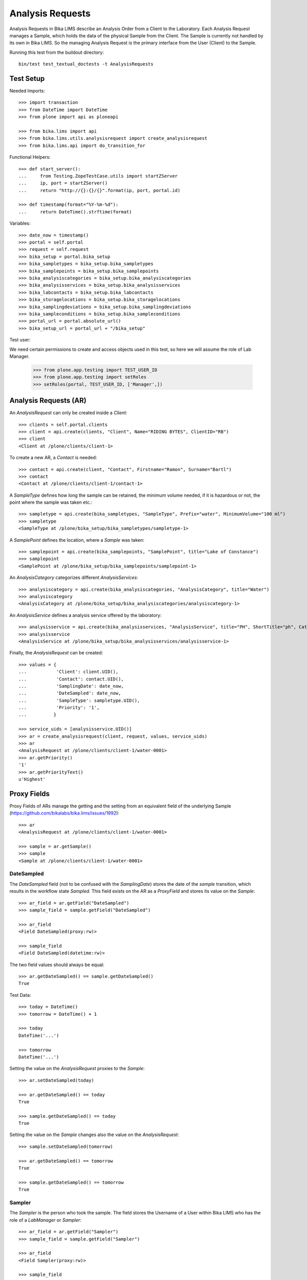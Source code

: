 Analysis Requests
=================

Analysis Requests in Bika LIMS describe an Analysis Order from a Client to the
Laboratory. Each Analysis Request manages a Sample, which holds the data of the
physical Sample from the Client. The Sample is currently not handled by its own
in Bika LIMS. So the managing Analysis Request is the primary interface from the
User (Client) to the Sample.

Running this test from the buildout directory::

    bin/test test_textual_doctests -t AnalysisRequests


Test Setup
----------

Needed Imports::

    >>> import transaction
    >>> from DateTime import DateTime
    >>> from plone import api as ploneapi

    >>> from bika.lims import api
    >>> from bika.lims.utils.analysisrequest import create_analysisrequest
    >>> from bika.lims.api import do_transition_for

Functional Helpers::

    >>> def start_server():
    ...     from Testing.ZopeTestCase.utils import startZServer
    ...     ip, port = startZServer()
    ...     return "http://{}:{}/{}".format(ip, port, portal.id)

    >>> def timestamp(format="%Y-%m-%d"):
    ...     return DateTime().strftime(format)

Variables::

    >>> date_now = timestamp()
    >>> portal = self.portal
    >>> request = self.request
    >>> bika_setup = portal.bika_setup
    >>> bika_sampletypes = bika_setup.bika_sampletypes
    >>> bika_samplepoints = bika_setup.bika_samplepoints
    >>> bika_analysiscategories = bika_setup.bika_analysiscategories
    >>> bika_analysisservices = bika_setup.bika_analysisservices
    >>> bika_labcontacts = bika_setup.bika_labcontacts
    >>> bika_storagelocations = bika_setup.bika_storagelocations
    >>> bika_samplingdeviations = bika_setup.bika_samplingdeviations
    >>> bika_sampleconditions = bika_setup.bika_sampleconditions
    >>> portal_url = portal.absolute_url()
    >>> bika_setup_url = portal_url + "/bika_setup"

Test user::

We need certain permissions to create and access objects used in this test,
so here we will assume the role of Lab Manager.

    >>> from plone.app.testing import TEST_USER_ID
    >>> from plone.app.testing import setRoles
    >>> setRoles(portal, TEST_USER_ID, ['Manager',])


Analysis Requests (AR)
----------------------

An `AnalysisRequest` can only be created inside a `Client`::

    >>> clients = self.portal.clients
    >>> client = api.create(clients, "Client", Name="RIDING BYTES", ClientID="RB")
    >>> client
    <Client at /plone/clients/client-1>

To create a new AR, a `Contact` is needed::

    >>> contact = api.create(client, "Contact", Firstname="Ramon", Surname="Bartl")
    >>> contact
    <Contact at /plone/clients/client-1/contact-1>

A `SampleType` defines how long the sample can be retained, the minimum volume
needed, if it is hazardous or not, the point where the sample was taken etc.::

    >>> sampletype = api.create(bika_sampletypes, "SampleType", Prefix="water", MinimumVolume="100 ml")
    >>> sampletype
    <SampleType at /plone/bika_setup/bika_sampletypes/sampletype-1>

A `SamplePoint` defines the location, where a `Sample` was taken::

    >>> samplepoint = api.create(bika_samplepoints, "SamplePoint", title="Lake of Constance")
    >>> samplepoint
    <SamplePoint at /plone/bika_setup/bika_samplepoints/samplepoint-1>

An `AnalysisCategory` categorizes different `AnalysisServices`::

    >>> analysiscategory = api.create(bika_analysiscategories, "AnalysisCategory", title="Water")
    >>> analysiscategory
    <AnalysisCategory at /plone/bika_setup/bika_analysiscategories/analysiscategory-1>

An `AnalysisService` defines a analysis service offered by the laboratory::

    >>> analysisservice = api.create(bika_analysisservices, "AnalysisService", title="PH", ShortTitle="ph", Category=analysiscategory, Keyword="PH")
    >>> analysisservice
    <AnalysisService at /plone/bika_setup/bika_analysisservices/analysisservice-1>

Finally, the `AnalysisRequest` can be created::

    >>> values = {
    ...           'Client': client.UID(),
    ...           'Contact': contact.UID(),
    ...           'SamplingDate': date_now,
    ...           'DateSampled': date_now,
    ...           'SampleType': sampletype.UID(),
    ...           'Priority': '1',
    ...          }

    >>> service_uids = [analysisservice.UID()]
    >>> ar = create_analysisrequest(client, request, values, service_uids)
    >>> ar
    <AnalysisRequest at /plone/clients/client-1/water-0001>
    >>> ar.getPriority()
    '1'
    >>> ar.getPriorityText()
    u'Highest'


Proxy Fields
------------

Proxy Fields of ARs manage the getting and the setting from an equivalent field
of the underlying Sample (https://github.com/bikalabs/bika.lims/issues/1992)::

    >>> ar
    <AnalysisRequest at /plone/clients/client-1/water-0001>

    >>> sample = ar.getSample()
    >>> sample
    <Sample at /plone/clients/client-1/water-0001>


DateSampled
...........

The `DateSampled` field (not to be confused with the `SamplingDate`) stores the
date of the `sample` transition, which results in the workflow state `Sampled`.
This field exists on the AR as a `ProxyField` and stores its value on the `Sample`::

    >>> ar_field = ar.getField("DateSampled")
    >>> sample_field = sample.getField("DateSampled")

    >>> ar_field
    <Field DateSampled(proxy:rw)>

    >>> sample_field
    <Field DateSampled(datetime:rw)>

The two field values should always be equal::

    >>> ar.getDateSampled() == sample.getDateSampled()
    True

Test Data::

    >>> today = DateTime()
    >>> tomorrow = DateTime() + 1

    >>> today
    DateTime('...')

    >>> tomorrow
    DateTime('...')


Setting the value on the `AnalysisRequest` proxies to the `Sample`::

    >>> ar.setDateSampled(today)

    >>> ar.getDateSampled() == today
    True

    >>> sample.getDateSampled() == today
    True

Setting the value on the `Sample` changes also the value on the `AnalysisRequest`::

    >>> sample.setDateSampled(tomorrow)

    >>> ar.getDateSampled() == tomorrow
    True

    >>> sample.getDateSampled() == tomorrow
    True


Sampler
.......

The `Sampler` is the person who took the sample. The field stores the Username
of a User within Bika LIMS who has the role of a `LabManager` or `Sampler`::

    >>> ar_field = ar.getField("Sampler")
    >>> sample_field = sample.getField("Sampler")

    >>> ar_field
    <Field Sampler(proxy:rw)>

    >>> sample_field
    <Field Sampler(string:rw)>

The two field values should always be equal::

    >>> ar.getSampler() == sample.getSampler()
    True

Test Data::

    >>> sampler1 = ploneapi.user.create(username="sampler1", password="sampler1", email="sampler1@example.com")
    >>> sampler2 = ploneapi.user.create(username="sampler2", password="sampler2", email="sampler2@example.com")

    >>> ploneapi.group.add_user(groupname="Samplers", user=sampler1)
    >>> ploneapi.group.add_user(groupname="Samplers", user=sampler2)

    >>> sampler1
    <MemberData at /plone/portal_memberdata/sampler1 used for /plone/acl_users>

    >>> sampler2
    <MemberData at /plone/portal_memberdata/sampler2 used for /plone/acl_users>

The samplers get listed now in the vocabularies of the fields::

    >>> sampler1.getId() in ar.getSamplers().keys()
    True

    >>> sampler1.getId() in sample.getSamplers().keys()
    True

    >>> sampler2.getId() in ar.getSamplers().keys()
    True

    >>> sampler2.getId() in sample.getSamplers().keys()
    True

Setting the value on the `AnalysisRequest` proxies to the `Sample`::

    >>> ar.setSampler(sampler1.getId())

    >>> ar.getSampler() == sampler1.getId()
    True

    >>> sample.getSampler() == sampler1.getId()
    True

Setting the value on the `Sample` changes also the value on the `AnalysisRequest`::

    >>> sample.setSampler(sampler2.getId())

    >>> ar.getSampler() == sampler2.getId()
    True

    >>> sample.getSampler() == sampler2.getId()
    True


ScheduledSamplingSampler
........................

The `ScheduledSamplingSampler` is the person to whom the sampling is delegated
at the schduled date. Like the `Sampler`, the field stores the Username of a
User within Bika LIMS who has the role of a `LabManager` or `Sampler`::

    >>> ar_field = ar.getField("ScheduledSamplingSampler")
    >>> sample_field = sample.getField("ScheduledSamplingSampler")

    >>> ar_field
    <Field ScheduledSamplingSampler(proxy:rw)>

    >>> sample_field
    <Field ScheduledSamplingSampler(string:rw)>

The two field values should always be equal::

    >>> ar.getScheduledSamplingSampler() == sample.getScheduledSamplingSampler()
    True

Setting the value on the `AnalysisRequest` proxies to the `Sample`::

    >>> ar.setScheduledSamplingSampler(sampler1.getId())

    >>> ar.getScheduledSamplingSampler() == sampler1.getId()
    True

    >>> sample.getScheduledSamplingSampler() == sampler1.getId()
    True

Setting the value on the `Sample` changes also the value on the `AnalysisRequest`::

    >>> sample.setScheduledSamplingSampler(sampler2.getId())

    >>> ar.getScheduledSamplingSampler() == sampler2.getId()
    True

    >>> sample.getScheduledSamplingSampler() == sampler2.getId()
    True


SamplingDate
............

The `SamplingDate` is the date when the sample was taken::

    >>> ar_field = ar.getField("SamplingDate")
    >>> sample_field = sample.getField("SamplingDate")

    >>> ar_field
    <Field SamplingDate(proxy:rw)>

    >>> sample_field
    <Field SamplingDate(datetime:rw)>

The two field values should always be equal::

    >>> ar.getSamplingDate() == sample.getSamplingDate()
    True

Test Data::

    >>> today = DateTime()
    >>> tomorrow = DateTime() + 1

    >>> today
    DateTime('...')

    >>> tomorrow
    DateTime('...')

Setting the value on the `AnalysisRequest` proxies to the `Sample`::

    >>> ar.setSamplingDate(today)

    >>> ar.getSamplingDate() == today
    True

    >>> sample.getSamplingDate() == today
    True

Setting the value on the `Sample` changes also the value on the `AnalysisRequest`::

    >>> sample.setSamplingDate(tomorrow)

    >>> ar.getSamplingDate() == tomorrow
    True

    >>> sample.getSamplingDate() == tomorrow
    True


SampleType
..........

The `SampleType` field keeps a reference to a `SampleType` object::

    >>> ar_field = ar.getField("SampleType")
    >>> sample_field = sample.getField("SampleType")

    >>> ar_field
    <Field SampleType(proxy:rw)>

    >>> sample_field
    <Field SampleType(reference:rw)>

The two field values should always be equal::

    >>> ar.getSampleType() == sample.getSampleType()
    True

Test Data::

    >>> sampletype1 = api.create(bika_sampletypes, "SampleType", Prefix="oil", MinimumVolume="100 ml")
    >>> sampletype2 = api.create(bika_sampletypes, "SampleType", Prefix="water", MinimumVolume="100 ml")

    >>> sampletype1
    <SampleType at /plone/bika_setup/bika_sampletypes/sampletype-2>

    >>> sampletype2
    <SampleType at /plone/bika_setup/bika_sampletypes/sampletype-3>

Setting the value on the `AnalysisRequest` proxies to the `Sample`::

    >>> ar.setSampleType(sampletype1)

    >>> ar.getSampleType() == sampletype1
    True

    >>> sample.getSampleType() == sampletype1
    True

Setting the value on the `Sample` changes also the value on the `AnalysisRequest`::

    >>> sample.setSampleType(sampletype2)

    >>> ar.getSampleType() == sampletype2
    True

    >>> sample.getSampleType() == sampletype2
    True

Reference fields can also handle **UID** values, so the `ProxyField` should be
able to handle this as well::

    >>> ar.setSampleType(sampletype1.UID())

    >>> ar.getSampleType() == sampletype1
    True

    >>> sample.getSampleType() == sampletype1
    True


SamplePoint
..........

The `SamplePoint` field keeps a reference to a `SamplePoint` object::

    >>> ar_field = ar.getField("SamplePoint")
    >>> sample_field = sample.getField("SamplePoint")

    >>> ar_field
    <Field SamplePoint(proxy:rw)>

    >>> sample_field
    <Field SamplePoint(reference:rw)>

The two field values should always be equal::

    >>> ar.getSamplePoint() == sample.getSamplePoint()
    True

Test Data::

    >>> samplepoint1 = api.create(bika_samplepoints, "SamplePoint", title="Bore Hole")
    >>> samplepoint2 = api.create(bika_samplepoints, "SamplePoint", title="Lake Titcaca")

    >>> samplepoint1
    <SamplePoint at /plone/bika_setup/bika_samplepoints/samplepoint-2>

    >>> samplepoint2
    <SamplePoint at /plone/bika_setup/bika_samplepoints/samplepoint-3>

Setting the value on the `AnalysisRequest` proxies to the `Sample`::

    >>> ar.setSamplePoint(samplepoint1)

    >>> ar.getSamplePoint() == samplepoint1
    True

    >>> sample.getSamplePoint() == samplepoint1
    True

Setting the value on the `Sample` changes also the value on the `AnalysisRequest`::

    >>> sample.setSamplePoint(samplepoint2)

    >>> ar.getSamplePoint() == samplepoint2
    True

    >>> sample.getSamplePoint() == samplepoint2
    True

Reference fields can also handle **UID** values, so the `ProxyField` should be
able to handle this as well::

    >>> ar.setSamplePoint(samplepoint1.UID())

    >>> ar.getSamplePoint() == samplepoint1
    True

    >>> sample.getSamplePoint() == samplepoint1
    True


StorageLocation
...............

The `StorageLocation` field keeps a reference to a `StorageLocation` object::

    >>> ar_field = ar.getField("StorageLocation")
    >>> sample_field = sample.getField("StorageLocation")

    >>> ar_field
    <Field StorageLocation(proxy:rw)>

    >>> sample_field
    <Field StorageLocation(reference:rw)>

The two field values should always be equal::

    >>> ar.getStorageLocation() == sample.getStorageLocation()
    True

Test Data::

    >>> storagelocation1 = api.create(bika_storagelocations, "StorageLocation", title="Site 1")
    >>> storagelocation2 = api.create(bika_storagelocations, "StorageLocation", title="Site 2")

    >>> storagelocation1
    <StorageLocation at /plone/bika_setup/bika_storagelocations/storagelocation-1>

    >>> storagelocation2
    <StorageLocation at /plone/bika_setup/bika_storagelocations/storagelocation-2>

Setting the value on the `AnalysisRequest` proxies to the `Sample`::

    >>> ar.setStorageLocation(storagelocation1)

    >>> ar.getStorageLocation() == storagelocation1
    True

    >>> sample.getStorageLocation() == storagelocation1
    True

Setting the value on the `Sample` changes also the value on the `AnalysisRequest`::

    >>> sample.setStorageLocation(storagelocation2)

    >>> ar.getStorageLocation() == storagelocation2
    True

    >>> sample.getStorageLocation() == storagelocation2
    True

Reference fields can also handle **UID** values, so the `ProxyField` should be
able to handle this as well::

    >>> ar.setStorageLocation(storagelocation1.UID())

    >>> ar.getStorageLocation() == storagelocation1
    True

    >>> sample.getStorageLocation() == storagelocation1
    True


ClientReference
...............

The `ClientReference` field keeps a string reference from the client::

    >>> ar_field = ar.getField("ClientReference")
    >>> sample_field = sample.getField("ClientReference")

    >>> ar_field
    <Field ClientReference(proxy:rw)>

    >>> sample_field
    <Field ClientReference(string:rw)>

The two field values should always be equal::

    >>> ar.getClientReference() == sample.getClientReference()
    True

Test Data::

    >>> clientreference1 = "Client-Reference-1"
    >>> clientreference2 = "Client-Reference-2"

Setting the value on the `AnalysisRequest` proxies to the `Sample`::

    >>> ar.setClientReference(clientreference1)

    >>> ar.getClientReference() == clientreference1
    True

    >>> sample.getClientReference() == clientreference1
    True

Setting the value on the `Sample` changes also the value on the `AnalysisRequest`::

    >>> sample.setClientReference(clientreference2)

    >>> ar.getClientReference() == clientreference2
    True

    >>> sample.getClientReference() == clientreference2
    True


ClientSampleID
..............

The `ClientSampleID` field keeps an identifier of the sample given from the client::

    >>> ar_field = ar.getField("ClientSampleID")
    >>> sample_field = sample.getField("ClientSampleID")

    >>> ar_field
    <Field ClientSampleID(proxy:rw)>

    >>> sample_field
    <Field ClientSampleID(string:rw)>

The two field values should always be equal::

    >>> ar.getClientSampleID() == sample.getClientSampleID()
    True

Test Data::

    >>> clientsampleid1 = "Client-Sample-ID-1"
    >>> clientsampleid2 = "Client-Sample-ID-2"

Setting the value on the `AnalysisRequest` proxies to the `Sample`::

    >>> ar.setClientSampleID(clientsampleid1)

    >>> ar.getClientSampleID() == clientsampleid1
    True

    >>> sample.getClientSampleID() == clientsampleid1
    True

Setting the value on the `Sample` changes also the value on the `AnalysisRequest`::

    >>> sample.setClientSampleID(clientsampleid2)

    >>> ar.getClientSampleID() == clientsampleid2
    True

    >>> sample.getClientSampleID() == clientsampleid2
    True


SamplingDeviation
.................

The `SamplingDeviation` field keeps a reference to a `SamplingDeviation` object::

    >>> ar_field = ar.getField("SamplingDeviation")
    >>> sample_field = sample.getField("SamplingDeviation")

    >>> ar_field
    <Field SamplingDeviation(proxy:rw)>

    >>> sample_field
    <Field SamplingDeviation(reference:rw)>

The two field values should always be equal::

    >>> ar.getSamplingDeviation() == sample.getSamplingDeviation()
    True

Test Data::

    >>> samplingdeviation1 = api.create(bika_samplingdeviations, "SamplingDeviation", title="Sampled by Client")
    >>> samplingdeviation2 = api.create(bika_samplingdeviations, "SamplingDeviation", title="Auto Sampled")

    >>> samplingdeviation1
    <SamplingDeviation at /plone/bika_setup/bika_samplingdeviations/samplingdeviation-1>

    >>> samplingdeviation2
    <SamplingDeviation at /plone/bika_setup/bika_samplingdeviations/samplingdeviation-2>

Setting the value on the `AnalysisRequest` proxies to the `Sample`::

    >>> ar.setSamplingDeviation(samplingdeviation1)

    >>> ar.getSamplingDeviation() == samplingdeviation1
    True

    >>> sample.getSamplingDeviation() == samplingdeviation1
    True

Setting the value on the `Sample` changes also the value on the `AnalysisRequest`::

    >>> sample.setSamplingDeviation(samplingdeviation2)

    >>> ar.getSamplingDeviation() == samplingdeviation2
    True

    >>> sample.getSamplingDeviation() == samplingdeviation2
    True

Reference fields can also handle **UID** values, so the `ProxyField` should be
able to handle this as well::

    >>> ar.setSamplingDeviation(samplingdeviation1.UID())

    >>> ar.getSamplingDeviation() == samplingdeviation1
    True

    >>> sample.getSamplingDeviation() == samplingdeviation1
    True


SampleCondition
...............

The `SampleCondition` field keeps a reference to a `SampleCondition` object::

    >>> ar_field = ar.getField("SampleCondition")
    >>> sample_field = sample.getField("SampleCondition")

    >>> ar_field
    <Field SampleCondition(proxy:rw)>

    >>> sample_field
    <Field SampleCondition(reference:rw)>

The two field values should always be equal::

    >>> ar.getSampleCondition() == sample.getSampleCondition()
    True

Test Data::

    >>> samplecondition1 = api.create(bika_sampleconditions, "SampleCondition", title="Good")
    >>> samplecondition2 = api.create(bika_sampleconditions, "SampleCondition", title="Bad")

    >>> samplecondition1
    <SampleCondition at /plone/bika_setup/bika_sampleconditions/samplecondition-1>

    >>> samplecondition2
    <SampleCondition at /plone/bika_setup/bika_sampleconditions/samplecondition-2>

Setting the value on the `AnalysisRequest` proxies to the `Sample`::

    >>> ar.setSampleCondition(samplecondition1)

    >>> ar.getSampleCondition() == samplecondition1
    True

    >>> sample.getSampleCondition() == samplecondition1
    True

Setting the value on the `Sample` changes also the value on the `AnalysisRequest`::

    >>> sample.setSampleCondition(samplecondition2)

    >>> ar.getSampleCondition() == samplecondition2
    True

    >>> sample.getSampleCondition() == samplecondition2
    True

Reference fields can also handle **UID** values, so the `ProxyField` should be
able to handle this as well::

    >>> ar.setSampleCondition(samplecondition1.UID())

    >>> ar.getSampleCondition() == samplecondition1
    True

    >>> sample.getSampleCondition() == samplecondition1
    True


EnvironmentalConditions
.......................

The `EnvironmentalConditions` field keeps a string of the environmental condition::

    >>> ar_field = ar.getField("EnvironmentalConditions")
    >>> sample_field = sample.getField("EnvironmentalConditions")

    >>> ar_field
    <Field EnvironmentalConditions(proxy:rw)>

    >>> sample_field
    <Field EnvironmentalConditions(string:rw)>

The two field values should always be equal::

    >>> ar.getEnvironmentalConditions() == sample.getEnvironmentalConditions()
    True

Test Data::

    >>> environmentalcondition1 = "Environmental-Condition-1"
    >>> environmentalcondition2 = "Environmental-Condition-2"

Setting the value on the `AnalysisRequest` proxies to the `Sample`::

    >>> ar.setEnvironmentalConditions(environmentalcondition1)

    >>> ar.getEnvironmentalConditions() == environmentalcondition1
    True

    >>> sample.getEnvironmentalConditions() == environmentalcondition1
    True

Setting the value on the `Sample` changes also the value on the `AnalysisRequest`::

    >>> sample.setEnvironmentalConditions(environmentalcondition2)

    >>> ar.getEnvironmentalConditions() == environmentalcondition2
    True

    >>> sample.getEnvironmentalConditions() == environmentalcondition2
    True


AdHoc
.....

The `AdHoc` field keeps a boolean to signal if the analysis should be done immediately::

    >>> ar_field = ar.getField("AdHoc")
    >>> sample_field = sample.getField("AdHoc")

    >>> ar_field
    <Field AdHoc(proxy:rw)>

    >>> sample_field
    <Field AdHoc(boolean:rw)>

The two field values should always be equal::

    >>> ar.getAdHoc() == sample.getAdHoc()
    True

Test Data::

    >>> adhoc1 = True
    >>> adhoc2 = False

Setting the value on the `AnalysisRequest` proxies to the `Sample`::

    >>> ar.setAdHoc(adhoc1)

    >>> ar.getAdHoc() == adhoc1
    True

    >>> sample.getAdHoc() == adhoc1
    True

Setting the value on the `Sample` changes also the value on the `AnalysisRequest`::

    >>> sample.setAdHoc(adhoc2)

    >>> ar.getAdHoc() == adhoc2
    True

    >>> sample.getAdHoc() == adhoc2
    True


Composite
.........

The `Composite` field keeps a boolean to signal if the sample is a composite::

    >>> ar_field = ar.getField("Composite")
    >>> sample_field = sample.getField("Composite")

    >>> ar_field
    <Field Composite(proxy:rw)>

    >>> sample_field
    <Field Composite(boolean:rw)>

The two field values should always be equal::

    >>> ar.getComposite() == sample.getComposite()
    True

Test Data::

    >>> composite1 = True
    >>> composite2 = False

Setting the value on the `AnalysisRequest` proxies to the `Sample`::

    >>> ar.setComposite(composite1)

    >>> ar.getComposite() == composite1
    True

    >>> sample.getComposite() == composite1
    True

Setting the value on the `Sample` changes also the value on the `AnalysisRequest`::

    >>> sample.setComposite(composite2)

    >>> ar.getComposite() == composite2
    True

    >>> sample.getComposite() == composite2
    True

DateReceived field special handling
...................................

Secondary ARs will always have identical DateReceived value as the
original AR and associated Sample (The AR field is a ProxyField).

This means the "receive" transition on an AR will only modify the DateReceived
value if it has not already been set.

    .. code ::
    >>> ar1 = create_analysisrequest(client, request, values, service_uids)
    >>> len(api.do_transition_for(ar1, 'receive'))
    1
    >>> values2 = values.copy()
    >>> values2['Sample'] = ar1.getSample().UID()
    >>> ar2 = create_analysisrequest(client, request, values2, service_uids)
    >>> ar1.getSample() == ar2.getSample()
    True
    >>> len({ar1.getDateReceived(),
    ...      ar2.getDateReceived(),
    ...      ar1.getSample().getDateReceived(),
    ...      ar2.getSample().getDateReceived()})
    1

DateReceived field should be editable in Received state
.......................................................

For this we need an AR with more than one Analysis:

    .. code ::

    >>> from bika.lims.adapters.widgetvisibility import SampleDateReceived
    >>> from bika.lims.workflow import doActionFor

    >>> as2 = api.create(bika_analysisservices, 'AnalysisService', title='Another Type Of Analysis', ShortTitle='Another', Category=analysiscategory, Keyword='AN')
    >>> ar1 = create_analysisrequest(client, request, values, service_uids + [as2.UID()])

In states earlier than `sample_received` the DateReceived field is uneditable:

    .. code ::

    >>> SampleDateReceived(ar1)(ar1, 'edit', ar1.schema['DateReceived'], 'default')
    'invisible'

In the `sample_received` state however, it is possible to modify the field.  In this case
the SampleDateReceived adapter also simply passes the schema default unmolested.

    .. code ::

    >>> p = api.do_transition_for(ar1, 'receive')
    >>> SampleDateReceived(ar1)(ar1, 'edit', ar1.schema['DateReceived'], 'default')
    'default'

After any analysis has been submitted, the field is no longer editable.  The adapter
sets the widget.isible to 'invisible'.

    .. code ::

    >>> an = ar1.getAnalyses(full_objects=True)[0]
    >>> an.setResult('1')
    >>> p = doActionFor(an, 'submit')
    >>> SampleDateReceived(ar1)(ar1, 'edit', ar1.schema['DateReceived'], 'default')
    'invisible'
